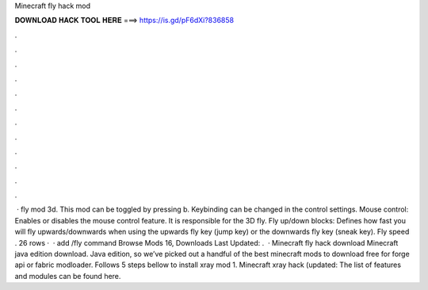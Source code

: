 Minecraft fly hack mod

𝐃𝐎𝐖𝐍𝐋𝐎𝐀𝐃 𝐇𝐀𝐂𝐊 𝐓𝐎𝐎𝐋 𝐇𝐄𝐑𝐄 ===> https://is.gd/pF6dXi?836858

.

.

.

.

.

.

.

.

.

.

.

.

 · fly mod 3d. This mod can be toggled by pressing b. Keybinding can be changed in the control settings. Mouse control: Enables or disables the mouse control feature. It is responsible for the 3D fly. Fly up/down blocks: Defines how fast you will fly upwards/downwards when using the upwards fly key (jump key) or the downwards fly key (sneak key). Fly speed . 26 rows ·  · add /fly command Browse Mods 16, Downloads Last Updated: .  · Minecraft fly hack download Minecraft java edition download. Java edition, so we’ve picked out a handful of the best minecraft mods to download free for forge api or fabric modloader. Follows 5 steps bellow to install xray mod 1. Minecraft xray hack (updated: The list of features and modules can be found here.
